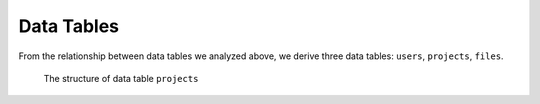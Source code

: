 Data Tables
===========

From the relationship between data tables we analyzed above,
we derive three data tables: ``users``, ``projects``, ``files``.

.. figure:: projects-table.svg
   :figwidth: 100%

   The structure of data table ``projects``
